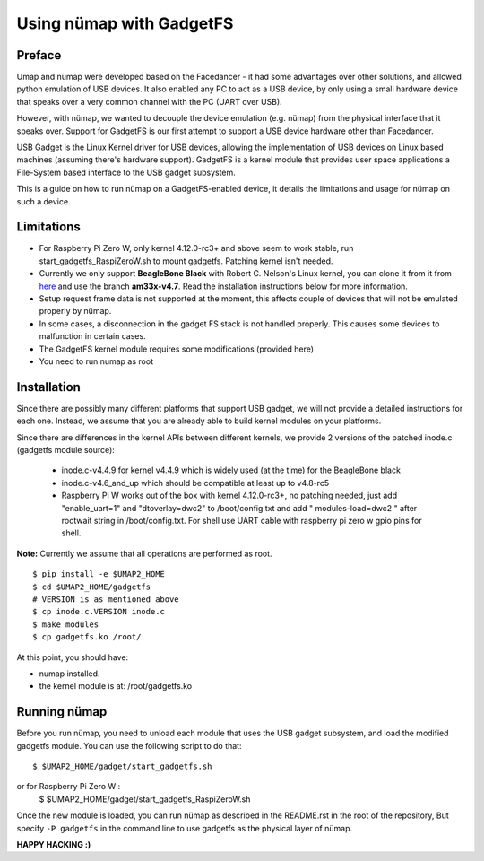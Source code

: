 Using nümap with GadgetFS
=========================

Preface
-------

Umap and nümap were developed based on the Facedancer -
it had some advantages over other solutions,
and allowed python emulation of USB devices.
It also enabled any PC to act as a USB device,
by only using a small hardware device that speaks over
a very common channel with the PC (UART over USB).

However, with nümap, we wanted to decouple the device emulation (e.g. nümap)
from the physical interface that it speaks over.
Support for GadgetFS is our first attempt to support
a USB device hardware other than Facedancer.

USB Gadget is the Linux Kernel driver for USB devices,
allowing the implementation of USB devices on Linux based machines
(assuming there's hardware support).
GadgetFS is a kernel module that provides user space applications
a File-System based interface to the USB gadget subsystem.

This is a guide on how to run nümap on a GadgetFS-enabled device,
it details the limitations and usage for nümap on such a device.

Limitations
-----------
- For Raspberry Pi Zero W, only kernel 4.12.0-rc3+ and above seem to work stable, run
  start_gadgetfs_RaspiZeroW.sh to mount gadgetfs. Patching kernel isn't needed.
- Currently we only support **BeagleBone Black** with Robert C. Nelson's Linux
  kernel, you can clone it from it from `here <https://github.com/RobertCNelson/bb-kernel>`_
  and use the branch **am33x-v4.7**.
  Read the installation instructions below for more information.
- Setup request frame data is not supported at the moment,
  this affects couple of devices that will not be emulated properly by nümap.
- In some cases, a disconnection in the gadget FS stack is not handled properly.
  This causes some devices to malfunction in certain cases.
- The GadgetFS kernel module requires some modifications (provided here)
- You need to run numap as root

Installation
------------

Since there are possibly many different platforms that support USB gadget,
we will not provide a detailed instructions for each one.
Instead, we assume that you are already able to build kernel modules
on your platforms.

Since there are differences in the kernel APIs between different kernels,
we provide 2 versions of the patched inode.c (gadgetfs module source):

  - inode.c-v4.4.9 for kernel v4.4.9 which is widely used (at the time)
    for the BeagleBone black
  - inode.c-v4.6_and_up which should be compatible at least up to v4.8-rc5
  - Raspberry Pi W works out of the box with kernel 4.12.0-rc3+, no patching 
    needed, just add "enable_uart=1" and "dtoverlay=dwc2" to /boot/config.txt 
    and add " modules-load=dwc2 " after rootwait string in /boot/config.txt. 
    For shell use UART cable with raspberry pi zero w gpio pins for shell.

**Note:** Currently we assume that all operations are performed as root.

::

  $ pip install -e $UMAP2_HOME
  $ cd $UMAP2_HOME/gadgetfs
  # VERSION is as mentioned above
  $ cp inode.c.VERSION inode.c
  $ make modules
  $ cp gadgetfs.ko /root/

At this point, you should have:

- numap installed.
- the kernel module is at: /root/gadgetfs.ko

Running nümap
-------------

Before you run nümap, you need to unload each module that uses the USB gadget
subsystem, and load the modified gadgetfs module.
You can use the following script to do that:

::

  $ $UMAP2_HOME/gadget/start_gadgetfs.sh
or for Raspberry Pi Zero W :
  $ $UMAP2_HOME/gadget/start_gadgetfs_RaspiZeroW.sh

Once the new module is loaded,
you can run nümap as described in the README.rst in the root of the repository,
But specify ``-P gadgetfs`` in the command line
to use gadgetfs as the physical layer of nümap.

**HAPPY HACKING :)**
